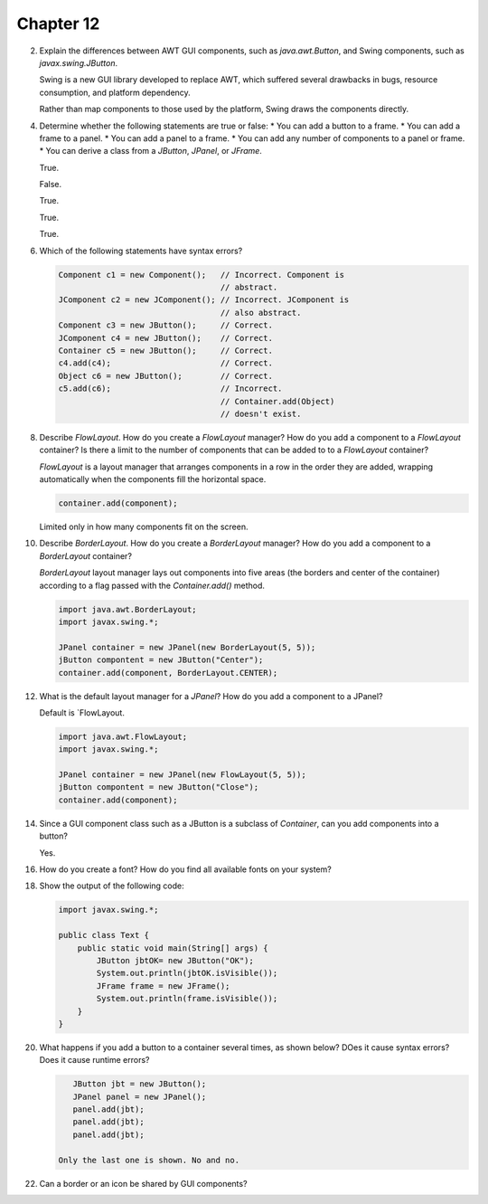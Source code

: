 Chapter 12
==========

2.  Explain the differences between AWT GUI components, such as
    `java.awt.Button`, and Swing components, such as
    `javax.swing.JButton`.
    
    Swing is a new GUI library developed to replace AWT, which suffered
    several drawbacks in bugs, resource consumption, and platform
    dependency.
    
    Rather than map components to those used by the platform, Swing
    draws the components directly.

4.  Determine whether the following statements are true or false:
    * You can add a button to a frame.
    * You can add a frame to a panel.
    * You can add a panel to a frame.
    * You can add any number of components to a panel or frame.
    * You can derive a class from a `JButton`, `JPanel`, or `JFrame`.
    
    True.
    
    False.
    
    True.
    
    True.
    
    True.

6.  Which of the following statements have syntax errors?
    
    .. code-block:: java
        
        Component c1 = new Component();   // Incorrect. Component is
                                          // abstract.
        JComponent c2 = new JComponent(); // Incorrect. JComponent is
                                          // also abstract.
        Component c3 = new JButton();     // Correct.
        JComponent c4 = new JButton();    // Correct.
        Container c5 = new JButton();     // Correct.
        c4.add(c4);                       // Correct.
        Object c6 = new JButton();        // Correct.
        c5.add(c6);                       // Incorrect.
                                          // Container.add(Object)
                                          // doesn't exist.

8.  Describe `FlowLayout`. How do you create a `FlowLayout` manager?
    How do you add a component to a `FlowLayout` container? Is there a
    limit to the number of components that can be added to to a
    `FlowLayout` container?
    
    `FlowLayout` is a layout manager that arranges components in a row
    in the order they are added, wrapping automatically when the
    components fill the horizontal space.
    
    .. code-block:: java
        
        container.add(component);
    
    Limited only in how many components fit on the screen.

10. Describe `BorderLayout`. How do you create a `BorderLayout`
    manager? How do you add a component to a `BorderLayout` container?
    
    `BorderLayout` layout manager lays out components into five areas
    (the borders and center of the container) according to a flag passed
    with the `Container.add()` method.
    
    .. code-block:: java
        
        import java.awt.BorderLayout;
        import javax.swing.*;
        
        JPanel container = new JPanel(new BorderLayout(5, 5));
        jButton compontent = new JButton("Center");
        container.add(component, BorderLayout.CENTER);

12. What is the default layout manager for a `JPanel`? How do you add a
    component to a JPanel?
    
    Default is `FlowLayout.
    
    .. code-block:: java
        
        import java.awt.FlowLayout;
        import javax.swing.*;
        
        JPanel container = new JPanel(new FlowLayout(5, 5));
        jButton compontent = new JButton("Close");
        container.add(component);

14. Since a GUI component class such as a JButton is a subclass of
    `Container`, can you add components into a button?
    
    Yes.

16. How do you create a font? How do you find all available fonts on
    your system?

18. Show the output of the following code:
    
    .. code-block:: java
        
        import javax.swing.*;
        
        public class Text {
            public static void main(String[] args) {
                JButton jbtOK= new JButton("OK");
                System.out.println(jbtOK.isVisible());
                JFrame frame = new JFrame();
                System.out.println(frame.isVisible());
            }
        }
    
    

20. What happens if you add a button to a container several times, as
    shown below? DOes it cause syntax errors? Does it cause runtime
    errors?
    
    .. code-block:: java
        
        JButton jbt = new JButton();
        JPanel panel = new JPanel();
        panel.add(jbt);
        panel.add(jbt);
        panel.add(jbt);
    
     Only the last one is shown. No and no.

22. Can a border or an icon be shared by GUI components?
    
    




